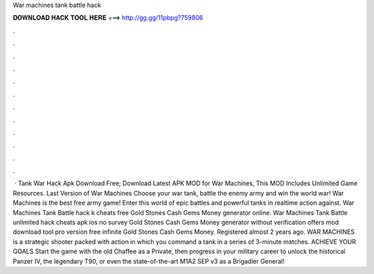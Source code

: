 War machines tank battle hack

𝐃𝐎𝐖𝐍𝐋𝐎𝐀𝐃 𝐇𝐀𝐂𝐊 𝐓𝐎𝐎𝐋 𝐇𝐄𝐑𝐄 ===> http://gg.gg/11pbpg?759806

.

.

.

.

.

.

.

.

.

.

.

.

 · Tank War Hack Apk Download Free; Download Latest APK MOD for War Machines, This MOD Includes Unlimited Game Resources. Last Version of War Machines Choose your war tank, battle the enemy army and win the world war! War Machines is the best free army game! Enter this world of epic battles and powerful tanks in realtime action against. War Machines Tank Battle hack k cheats free Gold Stones Cash Gems Money generator online. War Machines Tank Battle unlimited hack cheats apk ios no survey Gold Stones Cash Gems Money generator without verification offers mod download tool pro version free infinite Gold Stones Cash Gems Money. Registered almost 2 years ago. WAR MACHINES is a strategic shooter packed with action in which you command a tank in a series of 3-minute matches. ACHIEVE YOUR GOALS Start the game with the old Chaffee as a Private, then progress in your military career to unlock the historical Panzer IV, the legendary T90, or even the state-of-the-art M1A2 SEP v3 as a Brigadier General!